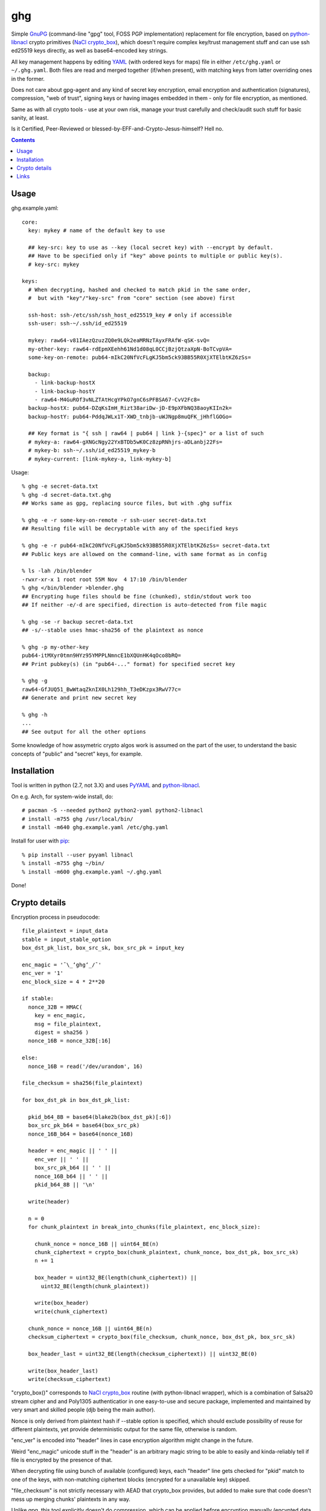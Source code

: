 ghg
===

Simple GnuPG_ (command-line "gpg" tool, FOSS PGP implementation) replacement for
file encryption, based on python-libnacl_ crypto primitives (`NaCl
crypto_box`_), which doesn't require complex key/trust management stuff and can
use ssh ed25519 keys directly, as well as base64-encoded key strings.

All key management happens by editing YAML_ (with ordered keys for maps) file in
either ``/etc/ghg.yaml`` or ``~/.ghg.yaml``.
Both files are read and merged together (if/when present), with matching keys
from latter overriding ones in the former.

Does not care about gpg-agent and any kind of secret key encryption, email
encryption and authentication (signatures), compression, "web of trust", signing
keys or having images embedded in them - only for file encryption, as mentioned.

Same as with all crypto tools - use at your own risk, manage your trust
carefully and check/audit such stuff for basic sanity, at least.

Is it Certified, Peer-Reviewed or blessed-by-EFF-and-Crypto-Jesus-himself? Hell no.


.. contents::
  :backlinks: none



Usage
-----

ghg.example.yaml::

  core:
    key: mykey # name of the default key to use

    ## key-src: key to use as --key (local secret key) with --encrypt by default.
    ## Have to be specified only if "key" above points to multiple or public key(s).
    # key-src: mykey

  keys:
    # When decrypting, hashed and checked to match pkid in the same order,
    #  but with "key"/"key-src" from "core" section (see above) first

    ssh-host: ssh-/etc/ssh/ssh_host_ed25519_key # only if accessible
    ssh-user: ssh-~/.ssh/id_ed25519

    mykey: raw64-v81IAezQzuzZQ0e9LQk2eaMRNzTAyxFRAfW-qSK-svQ=
    my-other-key: raw64-rdEpmXEehh61Nd1d08qL0CCjBzjQtzaXpN-BoTCvpVA=
    some-key-on-remote: pub64-mIkC20NfVcFLgKJ5bm5ck93BB55R0XjXTElbtKZ6zSs=

    backup:
      - link-backup-hostX
      - link-backup-hostY
      - raw64-M4GuROf3vNLZTAtHcgYPkO7gnC6sPFBSA67-CvV2Fc8=
    backup-hostX: pub64-DZqKsImH_Rizt38ariDw-jD-E9pXFbNQ38aoyKIIn2k=
    backup-hostY: pub64-PddqJWLx1T-XWD_tnbjb-uWJNgp8muQFK_jHhflGOGo=

    ## Key format is "{ ssh | raw64 | pub64 | link }-{spec}" or a list of such
    # mykey-a: raw64-gXNGcNgy22YxBTDb5wK0Cz8zpRNhjrs-aDLanbj22Fs=
    # mykey-b: ssh-~/.ssh/id_ed25519_mykey-b
    # mykey-current: [link-mykey-a, link-mykey-b]

Usage::

  % ghg -e secret-data.txt
  % ghg -d secret-data.txt.ghg
  ## Works same as gpg, replacing source files, but with .ghg suffix

  % ghg -e -r some-key-on-remote -r ssh-user secret-data.txt
  ## Resulting file will be decryptable with any of the specified keys

  % ghg -e -r pub64-mIkC20NfVcFLgKJ5bm5ck93BB55R0XjXTElbtKZ6zSs= secret-data.txt
  ## Public keys are allowed on the command-line, with same format as in config

  % ls -lah /bin/blender
  -rwxr-xr-x 1 root root 55M Nov  4 17:10 /bin/blender
  % ghg </bin/blender >blender.ghg
  ## Encrypting huge files should be fine (chunked), stdin/stdout work too
  ## If neither -e/-d are specified, direction is auto-detected from file magic

  % ghg -se -r backup secret-data.txt
  ## -s/--stable uses hmac-sha256 of the plaintext as nonce

  % ghg -p my-other-key
  pub64-itMXyr0tmn9HYz95YMPPLNmncE1bXQUnHK4qOco8bRQ=
  ## Print pubkey(s) (in "pub64-..." format) for specified secret key

  % ghg -g
  raw64-GfJUQ51_BwWtaqZknIX0Lh129hh_T3eDKzpx3RwV77c=
  ## Generate and print new secret key

  % ghg -h
  ...
  ## See output for all the other options

Some knowledge of how assymetric crypto algos work is assumed on the part of the
user, to understand the basic concepts of "public" and "secret" keys, for example.



Installation
------------

Tool is written in python (2.7, not 3.X) and uses PyYAML_ and python-libnacl_.

On e.g. Arch, for system-wide install, do::

  # pacman -S --needed python2 python2-yaml python2-libnacl
  # install -m755 ghg /usr/local/bin/
  # install -m640 ghg.example.yaml /etc/ghg.yaml

Install for user with pip_::

  % pip install --user pyyaml libnacl
  % install -m755 ghg ~/bin/
  % install -m600 ghg.example.yaml ~/.ghg.yaml

Done!



Crypto details
--------------

Encryption process in pseudocode::

  file_plaintext = input_data
  stable = input_stable_option
  box_dst_pk_list, box_src_sk, box_src_pk = input_key

  enc_magic = '¯\_ʻghgʻ_/¯'
  enc_ver = '1'
  enc_block_size = 4 * 2**20

  if stable:
    nonce_32B = HMAC(
      key = enc_magic,
      msg = file_plaintext,
      digest = sha256 )
    nonce_16B = nonce_32B[:16]

  else:
    nonce_16B = read('/dev/urandom', 16)

  file_checksum = sha256(file_plaintext)

  for box_dst_pk in box_dst_pk_list:

    pkid_b64_8B = base64(blake2b(box_dst_pk)[:6])
    box_src_pk_b64 = base64(box_src_pk)
    nonce_16B_b64 = base64(nonce_16B)

    header = enc_magic || ' ' ||
      enc_ver || ' ' ||
      box_src_pk_b64 || ' ' ||
      nonce_16B_b64 || ' ' ||
      pkid_b64_8B || '\n'

    write(header)

    n = 0
    for chunk_plaintext in break_into_chunks(file_plaintext, enc_block_size):

      chunk_nonce = nonce_16B || uint64_BE(n)
      chunk_ciphertext = crypto_box(chunk_plaintext, chunk_nonce, box_dst_pk, box_src_sk)
      n += 1

      box_header = uint32_BE(length(chunk_ciphertext)) ||
        uint32_BE(length(chunk_plaintext))

      write(box_header)
      write(chunk_ciphertext)

    chunk_nonce = nonce_16B || uint64_BE(n)
    checksum_ciphertext = crypto_box(file_checksum, chunk_nonce, box_dst_pk, box_src_sk)

    box_header_last = uint32_BE(length(checksum_ciphertext)) || uint32_BE(0)

    write(box_header_last)
    write(checksum_ciphertext)

"crypto_box()" corresponds to `NaCl crypto_box`_ routine (with python-libnacl
wrapper), which is a combination of Salsa20 stream cipher and and Poly1305
authenticatior in one easy-to-use and secure package, implemented and maintained
by very smart and skilled people (djb being the main author).

Nonce is only derived from plaintext hash if --stable option is specified,
which should exclude possibility of reuse for different plaintexts,
yet provide deterministic output for the same file, otherwise is random.

"enc_ver" is encoded into "header" lines in case encryption algorithm might
change in the future.

Weird "enc_magic" unicode stuff in the "header" is an arbitrary magic string to
be able to easily and kinda-reliably tell if file is encrypted by the presence
of that.

When decrypting file using bunch of available (configured) keys, each "header"
line gets checked for "pkid" match to one of the keys, with non-matching
ciphertext blocks (encrypted for a unavailable key) skipped.

"file_checksum" is not strictly necessary with AEAD that crypto_box provides,
but added to make sure that code doesn't mess up merging chunks' plaintexts in
any way.

Unlike gpg, this tool explicitly doesn't do compression, which can be applied
before encryption manually (encypted data is pretty much incompressible), but do
keep in mind that it inevitably leaks information about plaintext, which is
especially bad if attacker has control over any part of it (see attacks against
compression in TLS for examples).



Links
-----

- `libsodium/issues/141 <https://github.com/jedisct1/libsodium/issues/141>`_

  Lots of great info and links on how to use e.g. crypto_box to encrypt a
  stream.

- `Adam Langley's "Encrypting Streams" blog post
  <https://www.imperialviolet.org/2014/06/27/streamingencryption.html>`_

  Mentions `draft-mcgrew-aero-01 <https://tools.ietf.org/html/draft-mcgrew-aero-01>`_
  as a particular example of a good format, though unnecessary complicated in
  this case.

- `kaepora/miniLock <https://github.com/kaepora/miniLock>`_

  Similar tool in JS with much more exposure to public scrutiny.



.. _GnuPG: https://www.gnupg.org/
.. _python-libnacl: https://libnacl.readthedocs.org/
.. _NaCl crypto_box: http://nacl.cr.yp.to/box.html
.. _YAML: https://en.wikipedia.org/wiki/YAML
.. _PyYAML: http://pyyaml.org/
.. _pip: https://pip.pypa.io/
